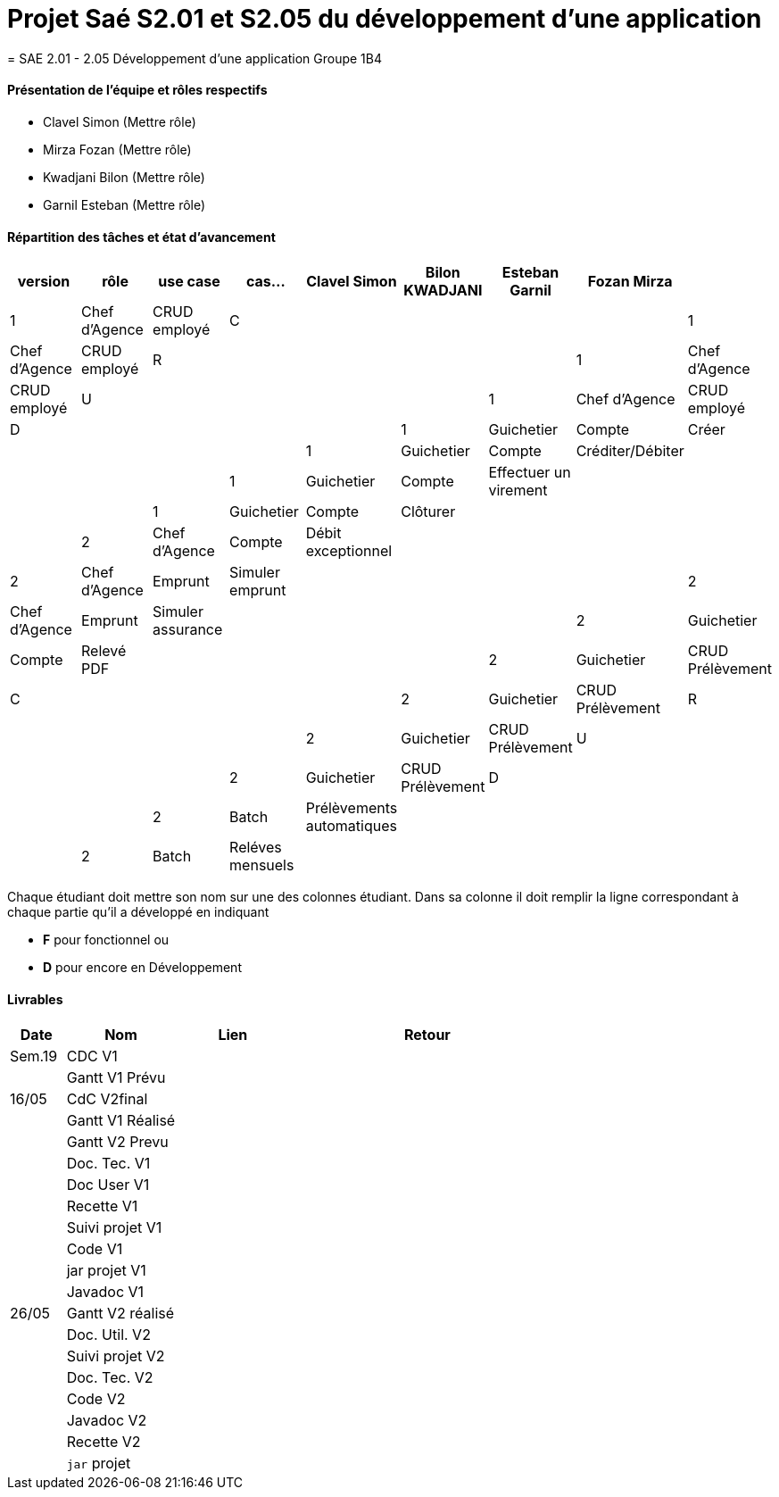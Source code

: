 
= Projet Saé S2.01 et S2.05 du développement d'une application
= SAE 2.01 - 2.05 Développement d'une application Groupe 1B4


==== Présentation de l'équipe et rôles respectifs

- Clavel Simon
(Mettre rôle)

- Mirza Fozan
(Mettre rôle)

- Kwadjani Bilon 
(Mettre rôle)

- Garnil Esteban
(Mettre rôle)

==== Répartition des tâches et état d'avancement
[options="header,footer"]
|=======================
|version|rôle     |use case   |cas...                 |   Clavel Simon | Bilon KWADJANI  |   Esteban Garnil | Fozan Mirza | 
|1    |Chef d’Agence    |CRUD employé  |C|  | ||
|1    |Chef d’Agence    |CRUD employé  |R|  | ||
|1    |Chef d’Agence |CRUD employé  |U|  | ||
|1    |Chef d’Agence   |CRUD employé  |D|  | ||
|1    |Guichetier     | Compte | Créer| |  | |
|1    |Guichetier     | Compte | Créditer/Débiter|| ||
|1    |Guichetier     | Compte | Effectuer un virement|| ||
|1    |Guichetier     | Compte | Clôturer|  |  | |
|2    |Chef d’Agence     | Compte | Débit exceptionnel|| || 
|2    |Chef d’Agence     | Emprunt | Simuler emprunt||| |
|2    |Chef d’Agence     | Emprunt | Simuler assurance|| || 
|2    |Guichetier     | Compte | Relevé PDF|| | |
|2    |Guichetier     | CRUD Prélèvement | C|| | |
|2    |Guichetier     | CRUD Prélèvement | R|| | |
|2    |Guichetier     | CRUD Prélèvement | U|| | |
|2    |Guichetier     | CRUD Prélèvement | D|| | |
|2    |Batch     | Prélèvements automatiques | || | |
|2    |Batch     | Reléves mensuels | || | |

|=======================


Chaque étudiant doit mettre son nom sur une des colonnes étudiant.
Dans sa colonne il doit remplir la ligne correspondant à chaque partie qu'il a développé en indiquant

*	*F* pour fonctionnel ou
*	*D* pour encore en Développement

==== Livrables

[cols="1,2,2,5",options=header]
|===
| Date    | Nom         |  Lien                             | Retour
| Sem.19  | CDC V1      |       |  
|         |Gantt V1 Prévu|                |
| 16/05  | CdC V2final|         | 
|         | Gantt V1 Réalisé ||     
|         | Gantt V2 Prevu||  
|         | Doc. Tec. V1 |    | 
|         | Doc User V1    |    |
|         | Recette V1  || 
|         | Suivi projet V1| | 
|         | Code V1 |   | 
|         | jar projet V1 |  |
|         | Javadoc V1 | |
| 26/05   | Gantt V2  réalisé    ||
|         | Doc. Util. V2 |      | 
|         | Suivi projet V2||
|         | Doc. Tec. V2 |    |     
|         | Code V2    |                    | 
|         | Javadoc V2 |   |
|         | Recette V2 |              | 
|         | `jar` projet |   | 

|===

